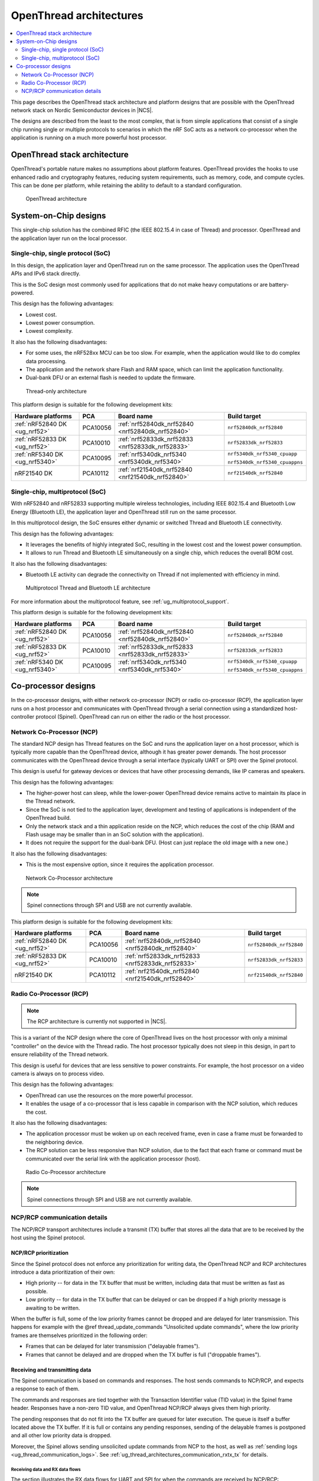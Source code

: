 .. _ug_thread_architectures:

OpenThread architectures
########################

.. contents::
   :local:
   :depth: 2

This page describes the OpenThread stack architecture and platform designs that are possible with the OpenThread network stack on Nordic Semiconductor devices in |NCS|.

The designs are described from the least to the most complex, that is from simple applications that consist of a single chip running single or multiple protocols to scenarios in which the nRF SoC acts as a network co-processor when the application is running on a much more powerful host processor.

.. _openthread_stack_architecture:

OpenThread stack architecture
*****************************

OpenThread's portable nature makes no assumptions about platform features.
OpenThread provides the hooks to use enhanced radio and cryptography features, reducing system requirements, such as memory, code, and compute cycles.
This can be done per platform, while retaining the ability to default to a standard configuration.

.. figure:: images/ot-arch_2x.png
   :alt: OpenThread architecture

   OpenThread architecture

.. _ug_thread_architectures_designs_soc_designs:

System-on-Chip designs
**********************

This single-chip solution has the combined RFIC (the IEEE 802.15.4 in case of Thread) and processor.
OpenThread and the application layer run on the local processor.

.. _thread_architectures_designs_soc_designs_single:

Single-chip, single protocol (SoC)
==================================

In this design, the application layer and OpenThread run on the same processor.
The application uses the OpenThread APIs and IPv6 stack directly.

This is the SoC design most commonly used for applications that do not make heavy computations or are battery-powered.

This design has the following advantages:

* Lowest cost.
* Lowest power consumption.
* Lowest complexity.

It also has the following disadvantages:

* For some uses, the nRF528xx MCU can be too slow. For example, when the application would like to do complex data processing.
* The application and the network share Flash and RAM space, which can limit the application functionality.
* Dual-bank DFU or an external flash is needed to update the firmware.

.. figure:: /images/thread_platform_design_soc.svg
   :alt: Thread-only architecture

   Thread-only architecture

This platform design is suitable for the following development kits:

+--------------------------------+-----------+------------------------------------------------+-------------------------------+
|Hardware platforms              |PCA        |Board name                                      |Build target                   |
+================================+===========+================================================+===============================+
|:ref:`nRF52840 DK <ug_nrf52>`   |PCA10056   |:ref:`nrf52840dk_nrf52840 <nrf52840dk_nrf52840>`|``nrf52840dk_nrf52840``        |
+--------------------------------+-----------+------------------------------------------------+-------------------------------+
|:ref:`nRF52833 DK <ug_nrf52>`   |PCA10010   |:ref:`nrf52833dk_nrf52833 <nrf52833dk_nrf52833>`|``nrf52833dk_nrf52833``        |
+--------------------------------+-----------+------------------------------------------------+-------------------------------+
|:ref:`nRF5340 DK <ug_nrf5340>`  |PCA10095   |:ref:`nrf5340dk_nrf5340 <nrf5340dk_nrf5340>`    |``nrf5340dk_nrf5340_cpuapp``   |
|                                |           |                                                |                               |
|                                |           |                                                |``nrf5340dk_nrf5340_cpuappns`` |
+--------------------------------+-----------+------------------------------------------------+-------------------------------+
|nRF21540 DK                     |PCA10112   |:ref:`nrf21540dk_nrf52840 <nrf21540dk_nrf52840>`|``nrf21540dk_nrf52840``        |
+--------------------------------+-----------+------------------------------------------------+-------------------------------+

.. _thread_architectures_designs_soc_designs_multiprotocol:

Single-chip, multiprotocol (SoC)
================================

With nRF52840 and nRF52833 supporting multiple wireless technologies, including IEEE 802.15.4 and Bluetooth Low Energy (Bluetooth LE), the application layer and OpenThread still run on the same processor.

In this multiprotocol design, the SoC ensures either dynamic or switched Thread and Bluetooth LE connectivity.

This design has the following advantages:

* It leverages the benefits of highly integrated SoC, resulting in the lowest cost and the lowest power consumption.
* It allows to run Thread and Bluetooth LE simultaneously on a single chip, which reduces the overall BOM cost.

It also has the following disadvantages:

* Bluetooth LE activity can degrade the connectivity on Thread if not implemented with efficiency in mind.

.. figure:: /images/thread_platform_design_multi.svg
   :alt: Multiprotocol Thread and Bluetooth LE architecture

   Multiprotocol Thread and Bluetooth LE architecture

For more information about the multiprotocol feature, see :ref:`ug_multiprotocol_support`.

This platform design is suitable for the following development kits:

+--------------------------------+-----------+------------------------------------------------+-------------------------------+
|Hardware platforms              |PCA        |Board name                                      |Build target                   |
+================================+===========+================================================+===============================+
|:ref:`nRF52840 DK <ug_nrf52>`   |PCA10056   |:ref:`nrf52840dk_nrf52840 <nrf52840dk_nrf52840>`|``nrf52840dk_nrf52840``        |
+--------------------------------+-----------+------------------------------------------------+-------------------------------+
|:ref:`nRF52833 DK <ug_nrf52>`   |PCA10010   |:ref:`nrf52833dk_nrf52833 <nrf52833dk_nrf52833>`|``nrf52833dk_nrf52833``        |
+--------------------------------+-----------+------------------------------------------------+-------------------------------+
|:ref:`nRF5340 DK <ug_nrf5340>`  |PCA10095   |:ref:`nrf5340dk_nrf5340 <nrf5340dk_nrf5340>`    |``nrf5340dk_nrf5340_cpuapp``   |
|                                |           |                                                |                               |
|                                |           |                                                |``nrf5340dk_nrf5340_cpuappns`` |
+--------------------------------+-----------+------------------------------------------------+-------------------------------+

.. _thread_architectures_designs_cp:

Co-processor designs
********************

In the co-processor designs, with either network co-processor (NCP) or radio co-processor (RCP), the application layer runs on a host processor and communicates with OpenThread through a serial connection using a standardized host-controller protocol (Spinel).
OpenThread can run on either the radio or the host processor.

.. _thread_architectures_designs_cp_ncp:

Network Co-Processor (NCP)
==========================

The standard NCP design has Thread features on the SoC and runs the application layer on a host processor, which is typically more capable than the OpenThread device, although it has greater power demands.
The host processor communicates with the OpenThread device through a serial interface (typically UART or SPI) over the Spinel protocol.

This design is useful for gateway devices or devices that have other processing demands, like IP cameras and speakers.

This design has the following advantages:

* The higher-power host can sleep, while the lower-power OpenThread device remains active to maintain its place in the Thread network.
* Since the SoC is not tied to the application layer, development and testing of applications is independent of the OpenThread build.
* Only the network stack and a thin application reside on the NCP, which reduces the cost of the chip (RAM and Flash usage may be smaller than in an SoC solution with the application).
* It does not require the support for the dual-bank DFU.
  (Host can just replace the old image with a new one.)

It also has the following disadvantages:

* This is the most expensive option, since it requires the application processor.

.. figure:: /images/thread_platform_design_ncp.svg
   :alt: Network Co-Processor architecture

   Network Co-Processor architecture

.. note::
    |connection_options_limited|

This platform design is suitable for the following development kits:

+--------------------------------+-----------+------------------------------------------------+-------------------------------+
|Hardware platforms              |PCA        |Board name                                      |Build target                   |
+================================+===========+================================================+===============================+
|:ref:`nRF52840 DK <ug_nrf52>`   |PCA10056   |:ref:`nrf52840dk_nrf52840 <nrf52840dk_nrf52840>`|``nrf52840dk_nrf52840``        |
+--------------------------------+-----------+------------------------------------------------+-------------------------------+
|:ref:`nRF52833 DK <ug_nrf52>`   |PCA10010   |:ref:`nrf52833dk_nrf52833 <nrf52833dk_nrf52833>`|``nrf52833dk_nrf52833``        |
+--------------------------------+-----------+------------------------------------------------+-------------------------------+
|nRF21540 DK                     |PCA10112   |:ref:`nrf21540dk_nrf52840 <nrf21540dk_nrf52840>`|``nrf21540dk_nrf52840``        |
+--------------------------------+-----------+------------------------------------------------+-------------------------------+

.. _thread_architectures_designs_cp_rcp:

Radio Co-Processor (RCP)
========================

.. note::
    The RCP architecture is currently not supported in |NCS|.

This is a variant of the NCP design where the core of OpenThread lives on the host processor with only a minimal "controller" on the device with the Thread radio.
The host processor typically does not sleep in this design, in part to ensure reliability of the Thread network.

This design is useful for devices that are less sensitive to power constraints.
For example, the host processor on a video camera is always on to process video.

This design has the following advantages:

* OpenThread can use the resources on the more powerful processor.
* It enables the usage of a co-processor that is less capable in comparison with the NCP solution, which reduces the cost.

It also has the following disadvantages:

* The application processor must be woken up on each received frame, even in case a frame must be forwarded to the neighboring device.
* The RCP solution can be less responsive than NCP solution, due to the fact that each frame or command must be communicated over the serial link with the application processor (host).

.. figure:: /images/thread_platform_design_rcp.svg
   :alt: Radio Co-Processor architecture

   Radio Co-Processor architecture

.. note::
    |connection_options_limited|

.. _ug_thread_architectures_communication:

NCP/RCP communication details
=============================

The NCP/RCP transport architectures include a transmit (TX) buffer that stores all the data that are to be received by the host using the Spinel protocol.

.. _ug_thread_architectures_communication_priorities:

NCP/RCP prioritization
----------------------

Since the Spinel protocol does not enforce any prioritization for writing data, the OpenThread NCP and RCP architectures introduce a data prioritization of their own:

* High priority -- for data in the TX buffer that must be written, including data that must be written as fast as possible.
* Low priority -- for data in the TX buffer that can be delayed or can be dropped if a high priority message is awaiting to be written.

When the buffer is full, some of the low priority frames cannot be dropped and are delayed for later transmission.
This happens for example with the @ref thread_update_commands "Unsolicited update commands", where the low priority frames are themselves prioritized in the following order:

* Frames that can be delayed for later transmission ("delayable frames").
* Frames that cannot be delayed and are dropped when the TX buffer is full ("droppable frames").

.. _ug_thread_architectures_communication_rxtx:

Receiving and transmitting data
-------------------------------

The Spinel communication is based on commands and responses.
The host sends commands to NCP/RCP, and expects a response to each of them.

The commands and responses are tied together with the Transaction Identifier value (TID value) in the Spinel frame header.
Responses have a non-zero TID value, and OpenThread NCP/RCP always gives them high priority.

The pending responses that do not fit into the TX buffer are queued for later execution.
The queue is itself a buffer located above the TX buffer.
If it is full or contains any pending responses, sending of the delayable frames is postponed and all other low priority data is dropped.

Moreover, the Spinel allows sending unsolicited update commands from NCP to the host, as well as :ref:`sending logs <ug_thread_communication_logs>`.
See :ref:`ug_thread_architectures_communication_rxtx_tx` for details.

.. _ug_thread_architectures_communication_rxtx_rx:

Receiving data and RX data flows
~~~~~~~~~~~~~~~~~~~~~~~~~~~~~~~~

The section illustrates the RX data flows for UART and SPI for when the commands are received by NCP/RCP:

* Data RX flow for UART

  .. figure:: /images/thread_data_flow_rx_uart.svg
     :alt: Data RX flow for UART

     Data RX flow for UART

  In this flow:

  1. UART interface stores up to 6 bytes in the hardware FIFO.
  #. HDLC-encoded data is stored in the Driver receive buffer.
  #. HDLC data is decoded and stored in the NCP UART Driver receive buffer.
  #. Spinel commands are dispatched and handled by proper routines.

     * If a command requires a response, it will be added to the NCP response queue for later execution.

* Data RX flow for SPI

  .. figure:: /images/thread_data_flow_rx_spi.svg
     :alt: Data RX flow for SPI

     Data RX flow for SPI

  In this flow:

  1. SPI interface saves data into the NCP SPI RX buffer.
  #. NCP obtains pointer to the Spinel frame in the buffer and handles it.

     * If a command requires a response, it will be added to the NCP response queue for later execution.


.. _ug_thread_architectures_communication_rxtx_tx:

Transmitting data
~~~~~~~~~~~~~~~~~

NCP/RCP has the following process for sending responses:

1. After a command is received, the response ends up in the NCP/RCP Response Queue.
#. In the NCP/RCP Response Queue, the command is checked for the data required by the host.
#. NCP/RCP gathers the data and writes the response to the TX buffer by emptying the NCP/RCP Response Queue.

   * The process of writing the frames to the buffer is described in the :ref:`Writing to the buffer paragraph <ug_thread_writing_buffer>`.

#. NCP/RCP sends the response from the TX buffer to the host.

.. _ug_thread_update_commands:

Unsolicited update commands
~~~~~~~~~~~~~~~~~~~~~~~~~~~

The Spinel also allows sending unsolicited update commands from NCP to the host, for example when NCP or a node receives a IPv6 packet that must be forwarded to the host.

The unsolicited update commands have the following characteristics:

* They are written to the TX buffer.
* They are asynchronous.
* All have the TID value equal to zero.
* They have low priority.

The unsolicited update commands include both delayable and droppable frames (see :ref:`ug_thread_architectures_communication_priorities`), prioritized in the following order:

1. Delayable frames:

   1. MAC, IPv6 and UDP forwarding stream properties.
   #. Property value notification commands, including last status update.

#. Droppable frames:

   1. Debug stream for application.

      * This is a separate log for application that has a property ID field that allows the application to distinguish different debug streams.

   #. Log.

      * This is a log that can be used to report errors and debug information in the OpenThread stack and in Zephyr to the host :ref:`using Spinel <ug_thread_communication_logs>`.


.. _ug_thread_writing_buffer:

Writing to the buffer
~~~~~~~~~~~~~~~~~~~~~

The responses and unsolicited update commands are written to the buffer using the following process:

1. NCP/RCP attempts to empty the NCP/RCP Response Queue.
   If any response remains in the queue, it prevents the lower priority messages from being written to the buffer.

   * Network frames from the Thread stack are added to the queue and a reattempt is made later.
   * Property value notification commands are not sent and a reattempt is made later.
   * Log and debug stream frames are dropped.

#. NCP/RCP attempts to empty the OT Message Queue for pending MAC, IPv6, and UDP messages.
   The data from these pending messages is not directly copied into the NCP TX Buffer, but instead it is stored in the OT stack and associated with the Spinel frame.
   The data is copied just before transmission over UART/USB/SPI.
   This helps save the TX buffer space.
#. NCP/RCP attempts to send all pending property value notification commands.
#. If the buffer space is available and no responses are pending in the NCP/RCP Response Queue, NCP/RCP allows the logs and debug stream to be written to the TX buffer.

.. _ug_thread_architectures_communication_rxtx_tx-flows:

TX data flows
~~~~~~~~~~~~~

This section illustrates TX data flows for UART and SPI when sending responses and writing them to the TX buffer:

* Data TX flow for UART

  .. figure:: /images/thread_data_flow_tx_uart.svg
     :alt: Data TX flow for UART

     Data TX flow for UART

* Data TX flow for SPI

  .. figure:: /images/thread_data_flow_tx_spi.svg
     :alt: Data TX flow for SPI

     Data TX flow for SPI

.. _ug_thread_communication_logs:

Log messages and raw data through Spinel
~~~~~~~~~~~~~~~~~~~~~~~~~~~~~~~~~~~~~~~~

Although by default Spinel communication is based on commands and responses, logs from OpenThread and from Zephyr system can also be encoded and transmitted using Spinel.
This allows for using only one interface for frame and log transmission.

However, when using NCP with Zephyr, there is still a possibility that NCP will transmit raw data, without encoding it into Spinel frames.
This happens when some critical errors occur in Zephyr and the system wants to provide as much information about the failure as possible without using interrupts.
This exception applies mainly to log messages and is done by turning off UART interrupts and flushing everything from the TX buffer without encoding it.

----

|Google_CCLicense|
The source page is available `here <https://openthread.io/platforms#system_architecture>`_.

.. |connection_options_limited| replace:: Spinel connections through SPI and USB are not currently available.

